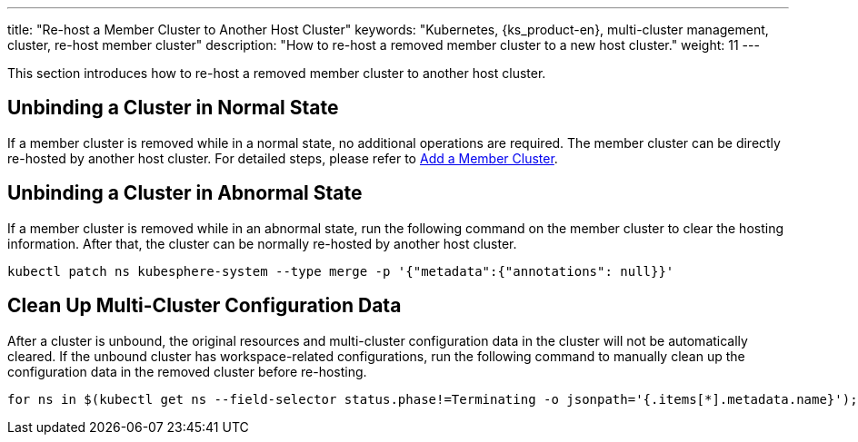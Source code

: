 ---
title: "Re-host a Member Cluster to Another Host Cluster"
keywords: "Kubernetes, {ks_product-en}, multi-cluster management, cluster, re-host member cluster"
description: "How to re-host a removed member cluster to a new host cluster."
weight: 11
---

This section introduces how to re-host a removed member cluster to another host cluster.

== Unbinding a Cluster in Normal State

If a member cluster is removed while in a normal state, no additional operations are required. The member cluster can be directly re-hosted by another host cluster. For detailed steps, please refer to link:../01-add-a-member-cluster[Add a Member Cluster].

== Unbinding a Cluster in Abnormal State

If a member cluster is removed while in an abnormal state, run the following command on the member cluster to clear the hosting information. After that, the cluster can be normally re-hosted by another host cluster.

[,bash]
----
kubectl patch ns kubesphere-system --type merge -p '{"metadata":{"annotations": null}}'
----

== Clean Up Multi-Cluster Configuration Data

After a cluster is unbound, the original resources and multi-cluster configuration data in the cluster will not be automatically cleared. If the unbound cluster has workspace-related configurations, run the following command to manually clean up the configuration data in the removed cluster before re-hosting.

[,bash]
----
for ns in $(kubectl get ns --field-selector status.phase!=Terminating -o jsonpath='{.items[*].metadata.name}'); do kubectl label ns $ns docs.kubesphere-carryon.top/workspace- && kubectl patch ns $ns --type merge -p '{"metadata":{"ownerReferences":[]}}'; done
----